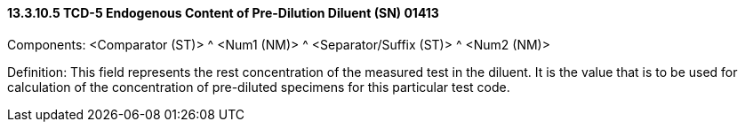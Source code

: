 ==== 13.3.10.5 TCD-5 Endogenous Content of Pre-Dilution Diluent (SN) 01413

Components: <Comparator (ST)> ^ <Num1 (NM)> ^ <Separator/Suffix (ST)> ^ <Num2 (NM)>

Definition: This field represents the rest concentration of the measured test in the diluent. It is the value that is to be used for calculation of the concentration of pre-diluted specimens for this particular test code.

